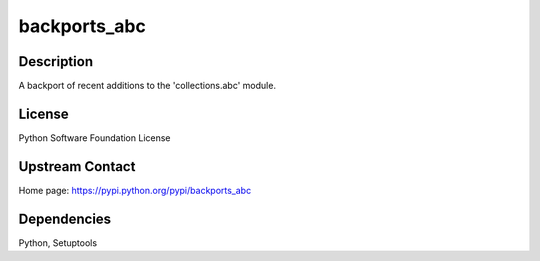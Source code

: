 backports_abc
=============

Description
-----------

A backport of recent additions to the 'collections.abc' module.

License
-------

Python Software Foundation License

.. _upstream_contact:

Upstream Contact
----------------

Home page: https://pypi.python.org/pypi/backports_abc

Dependencies
------------

Python, Setuptools
